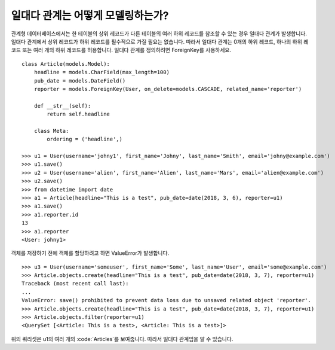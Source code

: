 일대다 관계는 어떻게 모델링하는가?
===============================================

관계형 데이터베이스에서는 한 테이블의 상위 레코드가 다른 테이블의 여러 하위 레코드를 참조할 수 있는 경우 일대다 관계가 발생합니다.
일대다 관계에서 상위 레코드가 하위 레코드를 필수적으로 가질 필요는 없습니다. 따라서 일대다 관계는 0개의 하위 레코드, 하나의 하위 레코드 또는 여러 개의 하위 레코드를 허용합니다.
일대다 관계를 정의하려면 ForeignKey를 사용하세요. ::

    class Article(models.Model):
        headline = models.CharField(max_length=100)
        pub_date = models.DateField()
        reporter = models.ForeignKey(User, on_delete=models.CASCADE, related_name='reporter')

        def __str__(self):
            return self.headline

        class Meta:
            ordering = ('headline',)

    >>> u1 = User(username='johny1', first_name='Johny', last_name='Smith', email='johny@example.com')
    >>> u1.save()
    >>> u2 = User(username='alien', first_name='Alien', last_name='Mars', email='alien@example.com')
    >>> u2.save()
    >>> from datetime import date
    >>> a1 = Article(headline="This is a test", pub_date=date(2018, 3, 6), reporter=u1)
    >>> a1.save()
    >>> a1.reporter.id
    13
    >>> a1.reporter
    <User: johny1>

객체를 저장하기 전에 객체를 할당하려고 하면 ValueError가 발생합니다. ::

    >>> u3 = User(username='someuser', first_name='Some', last_name='User', email='some@example.com')
    >>> Article.objects.create(headline="This is a test", pub_date=date(2018, 3, 7), reporter=u1)
    Traceback (most recent call last):
    ...
    ValueError: save() prohibited to prevent data loss due to unsaved related object 'reporter'.
    >>> Article.objects.create(headline="This is a test", pub_date=date(2018, 3, 7), reporter=u1)
    >>> Article.objects.filter(reporter=u1)
    <QuerySet [<Article: This is a test>, <Article: This is a test>]>

위의 쿼리셋은 u1의 여러 개의 :code:`Articles`를 보여줍니다. 따라서 일대다 관계임을 알 수 있습니다.
